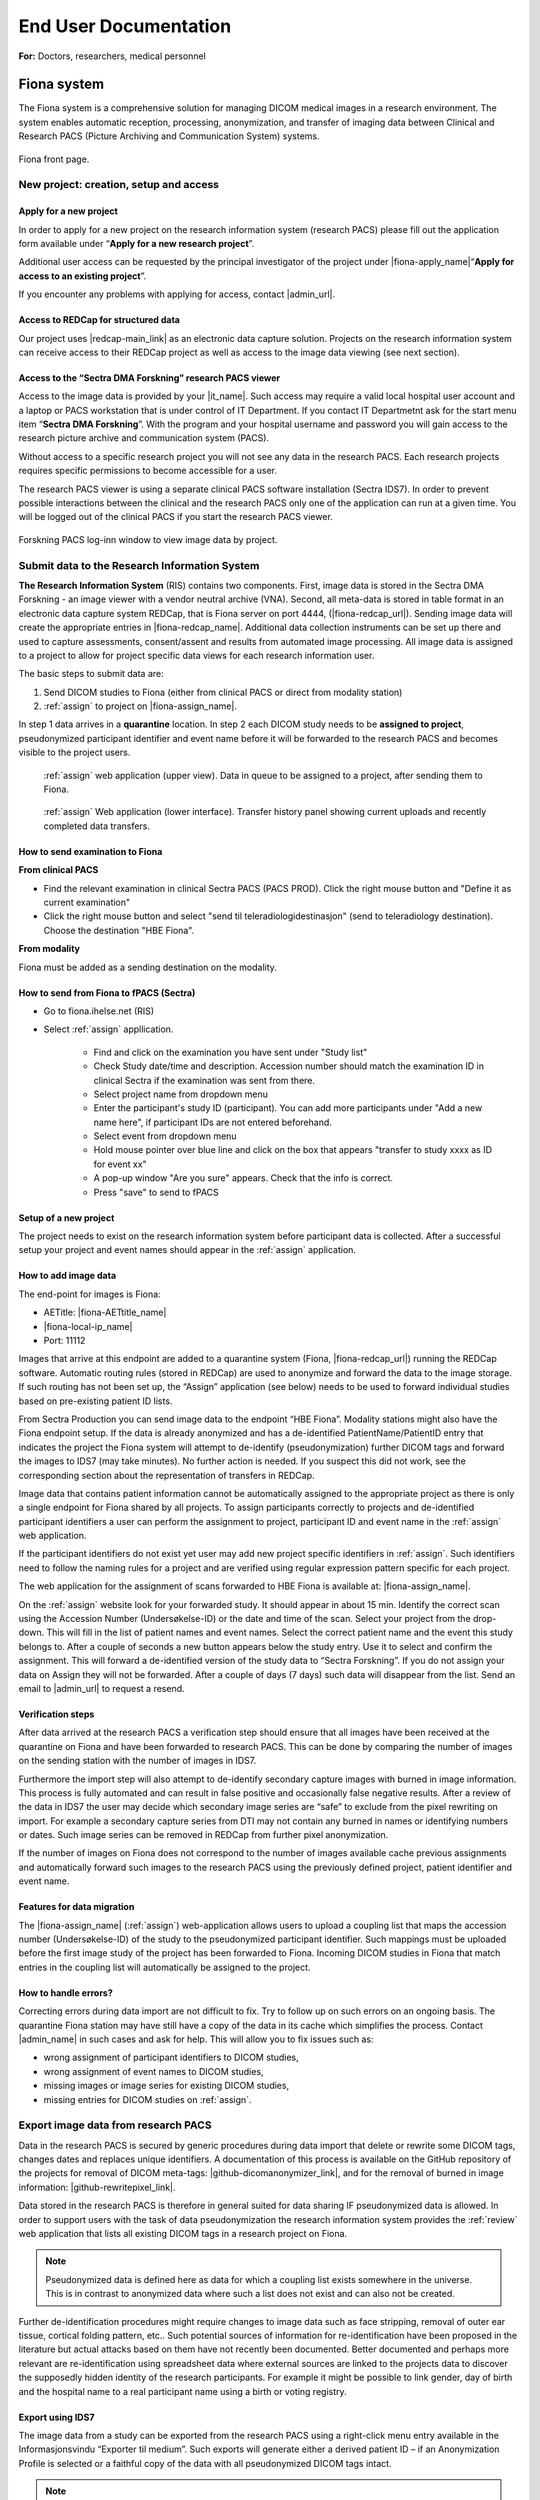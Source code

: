 ########################
End User Documentation
########################

**For:** Doctors, researchers, medical personnel

***************
Fiona system
***************

The Fiona system is a comprehensive solution for managing DICOM medical images in a research environment. The system enables automatic reception, processing, anonymization, and transfer of imaging data between Clinical and Research PACS (Picture Archiving and Communication System) systems.


.. figure:: ../_static/fiona-dark.png   
   :align: center

   Fiona front page.



New project: creation, setup and access
=========================================


Apply for a new project
-------------------------

In order to apply for a new project on the research information system (research PACS)
please fill out the application form available under “**Apply for a new research project**”.

Additional user access can be requested by the principal investigator of the project under
|fiona-apply_name|“**Apply for access to an existing project**”.

If you encounter any problems with applying for access, contact |admin_url|.



Access to REDCap for structured data
---------------------------------------

Our project uses |redcap-main_link| as an electronic data capture solution. Projects on the research information system can receive access to their REDCap project as well as access to the image data viewing (see next section).



Access to the “Sectra DMA Forskning” research PACS viewer
------------------------------------------------------------

Access to the image data is provided by your |it_name|. Such access may require a valid local hospital user account and a laptop or PACS workstation that is under control of IT Department. If you contact IT Departmetnt ask for the start menu item “**Sectra DMA Forskning**”. With the program and your hospital username and password you will gain access to the research picture archive and communication system (PACS).

Without access to a specific research project you will not see any data in the research PACS. Each research projects requires specific permissions to become accessible for a user.

The research PACS viewer is using a separate clinical PACS software installation (Sectra IDS7). In order to prevent possible interactions between the clinical and the research PACS only one of the application can run at a given time. You will be logged out of the clinical PACS if you start the research PACS viewer.

.. figure:: ../_static/sectra-2.png   
   :align: center
   :scale: 75%

   Forskning PACS log-inn window to view image data by project.



Submit data to the Research Information System 
=================================================


**The Research Information System** (RIS) contains two components. First, image data is stored in the Sectra DMA Forskning - an image viewer with a vendor neutral archive (VNA). Second, all meta-data is stored in table format in an electronic data capture system REDCap, that is Fiona server on port 4444, (|fiona-redcap_url|). Sending image data will create the appropriate entries in |fiona-redcap_name|. Additional data collection instruments can be set up there and used to capture assessments, consent/assent and results from automated image processing. All image data is assigned to a project to allow for project specific data views for each research information user.

The basic steps to submit data are:

1. Send DICOM studies to Fiona (either from clinical PACS or direct from modality station)
2. :ref:`assign` to project on |fiona-assign_name|.

In step 1 data arrives in a **quarantine** location. In step 2 each DICOM study needs to be **assigned to project**, pseudonymized participant identifier and event name before it will be forwarded to the research PACS and becomes visible to the project users.


.. container:: responsive-images

   .. container:: image-item

      .. figure:: ../_static/assign-1.jpeg
         :width: 100%
         
         :ref:`assign` web application (upper view). Data in queue to be assigned to a project, after sending them to Fiona. 

   .. container:: image-item

      .. figure:: ../_static/assign-2.jpeg
         :width: 100%
         
         :ref:`assign` Web application (lower interface). Transfer history panel showing current uploads and recently completed data transfers.


How to send examination to Fiona
-----------------------------------

**From clinical PACS**

- Find the relevant examination in clinical Sectra PACS (PACS PROD). Click the right mouse button and "Define it as current examination"
- Click the right mouse button and select "send til teleradiologidestinasjon" (send to teleradiology destination). Choose the destination "HBE Fiona".

**From modality**

Fiona must be added as a sending destination on the modality.


How to send from Fiona to fPACS (Sectra)
------------------------------------------

- Go to fiona.ihelse.net (RIS)
- Select :ref:`assign` appllication. 

   - Find and click on the examination you have sent under "Study list"
   - Check Study date/time and description. Accession number should match the examination ID in clinical Sectra if the examination was sent from there.
   - Select project name from dropdown menu
   - Enter the participant's study ID (participant). You can add more participants under "Add a new name here", if participant IDs are not entered beforehand.
   - Select event from dropdown menu
   - Hold mouse pointer over blue line and click on the box that appears "transfer to study xxxx as ID for event xx"
   - A pop-up window "Are you sure" appears. Check that the info is correct.
   - Press "save" to send to fPACS


Setup of a new project
-----------------------

The project needs to exist on the research information system before participant data is collected. After a successful setup your project and event names should appear in the :ref:`assign` application.



How to add image data
-----------------------

The end-point for images is Fiona:

- AETitle: |fiona-AETtitle_name|
- |fiona-local-ip_name|
- Port: 11112

Images that arrive at this endpoint are added to a quarantine system (Fiona, |fiona-redcap_url|) running the REDCap software. Automatic routing rules (stored in REDCap) are used to anonymize and forward the data to the image storage. If such routing has not been set up, the “Assign” application (see below) needs to be used to forward individual studies based on pre-existing patient ID lists.

From Sectra Production you can send image data to the endpoint “HBE Fiona”. Modality stations might also have the Fiona endpoint setup. If the data is already anonymized and has a de-identified PatientName/PatientID entry that indicates the project the Fiona system will attempt to de-identify (pseudonymization) further DICOM tags and forward the images to IDS7 (may take minutes). No further action is needed. If you suspect this did not work, see the corresponding section about the representation of transfers in REDCap.

Image data that contains patient information cannot be automatically assigned to the appropriate project as there is only a single endpoint for Fiona shared by all projects. To assign participants correctly to projects and de-identified participant identifiers a user can perform the assignment to project, participant ID and event name in the :ref:`assign` web application.

If the participant identifiers do not exist yet user may add new project specific identifiers in :ref:`assign`. Such identifiers need to follow the naming rules for a project and are verified using regular expression pattern specific for each project.

The web application for the assignment of scans forwarded to HBE Fiona is available at: |fiona-assign_name|. 

On the :ref:`assign` website look for your forwarded study. It should appear in about 15 min.
Identify the correct scan using the Accession Number (Undersøkelse-ID) or the date and time
of the scan. Select your project from the drop-down. This will fill in the list of patient names
and event names. Select the correct patient name and the event this study belongs to. After
a couple of seconds a new button appears below the study entry. Use it to select and
confirm the assignment. This will forward a de-identified version of the study data to “Sectra
Forskning”. If you do not assign your data on Assign they will not be forwarded. After a
couple of days (7 days) such data will disappear from the list. Send an email to |admin_url| to request a resend.



Verification steps
--------------------

After data arrived at the research PACS a verification step should ensure that all images have been received at the quarantine on Fiona and have been forwarded to research PACS. This can be done by comparing the number of images on the sending station with the number of images in IDS7.

Furthermore the import step will also attempt to de-identify secondary capture images with burned in image information. This process is fully automated and can result in false positive and occasionally false negative results. After a review of the data in IDS7 the user may decide which secondary image series are “safe” to exclude from the pixel rewriting on import. For example a secondary capture series from DTI may not contain any burned in names or identifying numbers or dates. Such image series can be removed in REDCap from further pixel anonymization.

If the number of images on Fiona does not correspond to the number of images available cache previous assignments and automatically forward such images to the research PACS using the previously defined project, patient identifier and event name.



Features for data migration
-----------------------------

The |fiona-assign_name| (:ref:`assign`) web-application allows users to upload a coupling list that maps the accession
number (Undersøkelse-ID) of the study to the pseudonymized participant identifier. Such
mappings must be uploaded before the first image study of the project has been forwarded
to Fiona. Incoming DICOM studies in Fiona that match entries in the coupling list will
automatically be assigned to the project.

How to handle errors?
-----------------------

Correcting errors during data import are not difficult to fix. Try to follow up on such errors
on an ongoing basis. The quarantine Fiona station may have still have a copy of the data in
its cache which simplifies the process. Contact |admin_name| in such cases and ask for help. This will allow you to fix issues such as:

• wrong assignment of participant identifiers to DICOM studies,
• wrong assignment of event names to DICOM studies,
• missing images or image series for existing DICOM studies,
• missing entries for DICOM studies on :ref:`assign`.



Export image data from research PACS
======================================

Data in the research PACS is secured by generic procedures during data import that delete or rewrite some DICOM tags, changes dates and replaces unique identifiers. A documentation of this process is available on the GitHub repository of the projects for removal of DICOM meta-tags: |github-dicomanonymizer_link|, and for the removal of burned in image information: |github-rewritepixel_link|.

Data stored in the research PACS is therefore in general suited for data sharing IF pseudonymized data is allowed. In order to support users with the task of data pseudonymization the research information system provides the :ref:`review` web application that lists all existing DICOM tags in a research project on Fiona.

.. note::

   Pseudonymized data is defined here as data for which a coupling list exists somewhere in the universe. This is in contrast to anonymized data where such a list does not exist and can also not be created.

Further de-identification procedures might require changes to image data such as face stripping, removal of outer ear tissue, cortical folding pattern, etc.. Such potential sources of information for re-identification have been proposed in the literature but actual attacks based on them have not recently been documented. Better documented and perhaps more relevant are re-identification using spreadsheet data where external sources are linked to the projects data to discover the supposedly hidden identity of the research participants. For example it might be possible to link gender, day of birth and the hospital name to a real participant name using a birth or voting registry.



Export using IDS7
------------------

The image data from a study can be exported from the research PACS using a right-click menu entry available in the Informasjonsvindu “Exporter til medium”. Such exports will generate either a derived patient ID – if an Anonymization Profile is selected or a faithful copy of the data with all pseudonymized DICOM tags intact.

.. note::

   This export does not prevent re-identification. Specifically the PatientID field is created from the pseudonymized ID used in the research PACS and therefore not random.

The export is also case-by-case, which is tedious if many data need to be exported. The export will also result in directory names that do not reflect the research project structure as participant identifier – event name – modality – image series. It may be advantageous to export from IDS7 if a single image study needs to be shared without special requirements. Such export folders will also contain an image viewer.



Export to project specific formats, NIfTI and zip-files
-----------------------------------------------------------

The research information system supports a separate export facility that is more suited to implement project specific de-identification. Such export requirements include specific DICOM value changes (replacing underscores with dashes), adding birth date information back, formatting and cleaning of series descriptions, zip-file exports with specific folder structures etc.. This export is appropriate if the receiving institution has specific requirements on how data should be shared.

Request access to the specialized data exports for your project from |admin_name|. Provide your export specification and we will implement your anonymization scheme and make it available to you and other researchers. As an example the :ref:`export` application currently supports the export in NIfTI formats (using dcm2niix) and the export in several zip-file formats.


******************
End-user contract
******************

.. attention::

   The following text is from the Apply website for the Fiona system. Please check this page for updates to the wording.


By creating a project on the research information system you agree to the following:

1. All data stored in the RIS belongs to the research project owner represented by the PI of the project. Adding and verifying added data to the RIS is the responsibility of the project owner. The RIS team will help research projects to automate this process.

2. Sensitive participant information needs to be stored under a separate account and needs to be accessible to authorized (data-manager and above) user accounts only. All other research data is stored as de-identified data (pseudonymized, with external coupling list) or in an anonymized format. This restriction includes sensitive information such as Norwegian identification numbers, real names or parts of real names, other birth certificate information and initials. It is the responsibility of the project to review the result of the de-identification procedures implemented by the RIS team on image meta-data using :ref:`review` application and the result of the detection and removal of burned in image data (IDS7). The project will inform the RIS team in a timely manner if the pseudonymization procedure of the RIS team needs to be updated. This restriction is in place to allow for the largest possible user base for the RIS including PhD students and external collaborators.

3. All research data is stored as part of RIS projects identified by a project name  of 5-20 characters. Users can gain access to the data upon request from the project PI or an appointed representative of the PI. 

4. Projects are expected to utilize best-practises for data handling such as  accounts based on roles like data-entry (add data only) and data-manager (change data, export data). Personally identifying fields have to be marked as such (Identifier? field of the instrument designer) and data access groups shall be used for multi-site project setups.

5. Projects will undergo a short review from the RIS team before they are moved by the RIS team from development mode into production mode for data capture. This review may generate suggestions for the project on how to implement best practices for longitudinal data captures, missing validation and the use of additional software features. All research data is collected and stored with a valid REK approval for the time period specified in the REK approval. The REK approval is required at the time that the RIS project is created. Any change of the REK approval start and end dates need to be
reported to the RIS team. At the end of the project period data can be either a) deleted or b) fully anonymized (suggested choice). It is up to the project to inform the RIS team about the correct way of handling the data at the end of the project. By default we will assume that data needs to be deleted. Based on the project end date (REK) the RIS team will inform the PI of the project of a pending change of the project status to the archive state. An archive state project will not allow for further data entry, or changes to captured data. After a period of about 1 year the project data will be exported and provided to the project PI for download. An archived project can be deleted by the RIS team after an unspecified time period. If the project data can be fully anonymized, the RIS team may create a copy of the data with new participant identifiers (without a coupling list). After a re-import a fully anonymized version of the project data can become accessible to other RIS users. The original project
data will change to archive state, a copy is provided to the projects PI and the data can be deleted by the RIS team after about 1 year.




************************
Sensitive Data Projects
************************


Separation of Sensitive Information and Data
==============================================

A sensitive data project is one that is used to capture human subject data and in general will require  REK (regional ethics board approval). In order to setup such a project in REDCap we suggest the follow structure and features of REDCap to be used. These recommendations have been generated based
on discussions in relevant risk assessments.


All sensitive data should be stored in a separate REDCap “ID” project including Norwegian Identification Numbers, names or parts of names, addresses and full birth dates (see :ref:`REDCap: sensitive data project<fig-redcap-sensitive-data>`). This project should have its own roles of “Data Manager”, “Data Entry”, and “Controller”. People with permission to access and/or edit this information can use this database to keep contact information up-to-date and to enroll new participants into the study. Each participant should be assigned a pseudonymized ID in the sensitive data project that links the entry to the corresponding participant in the data project. Examples for this ID are:

- <project name>-<site number>-0001,
- <project name>-<site number>-0002,
- etc..

.. _fig-redcap-sensitive-data:

.. figure:: ../_static/redcap-sensitive-data.png   
   :align: center
   
   Sensitive data projects should be split into a REDCap project for data (using pseudonymized ids) and a REDCap project for sensitive data including the coupling list.

All other data should be stored in a separate REDCap “Data” project using the pseudonymized articipant ID as a “record_id” (first field in the study).


User rights management
========================

When a project leader/principal investigator (PI) is given a REDCap account and project, they are given “project owner” roles. The project owner can then provide access to project members in “roles”. A role defines a given set of custom permissions which defines the user’s access to data, export permissions and ability to make changes to data.

Each project can have predefined roles. We recommend the predefined roles:

- "Data Manager" (ability to change study design, export),
- "Data Entry" (add, change, or delete data),
- "Controller" to define roles for data viewing, editing, and deleting records.

In more complex cases, different access settings can be given on different forms in the study. Individual users are assigned to project roles as part of gaining access to one project.

The user rights management is the responsibility of the project owner and/or the users they add to the project with User Rights access. User roles should be set at the lowest access level that is necessary (e.g., export rights only for users who need this permission). Access to the project should be reviewed regularly and personnel who no longer require access need to be removed from the project.



User rights – multi-center projects
====================================

In a project where several institutions participate with their own project participants (several hospitals etc.) each group of participants should be assigned to a separate “data access group”. This functionality allows records in a study to be part of the user rights management. A user with access to a single data access group can only see participants that belong to this group. If this user creates a new participant, they will be automatically assigned to the group.


How to handle Email Addresses in Data Projects
=================================================

Email addresses are special identifying fields that can be stored in data projects for the purpose of creating automated invites for participants to fill out forms from home. In projects that use this feature email fields need to be present in the data project in order to allow for email distribution to participants.

1. Add such email fields to a separate instrument of the REDCap data project and mark the instrument as viewable by specific roles only (like Data Managers).
2. Mark the email field as an “Identifier” field to prevent export of the field’s data by user  of roles that cannot view sensitive fields.
3. Add the Action Tag “@PASSWORDMASK” to the field to prevent accidental viewing of the fields values if the instrument is displayed on screen.
4. Add a field validation as “Email” to prevent some miss-typing of emails.


Randomization
---------------

Randomized studies have can remove biases caused by selection of participants for specific arms in a study. Such biases can prevent a fair assessment of a treatment option. The randomization feature of REDCap allows users to upload a randomization table that has been externally created before the start of the study – usually by the statistician of the project. After participants are enrolled into the study the randomization entries for that person are “opened” and the choice of the randomization is stored in the project.

.. figure:: ../_static/sensitive-data-randomization.png   
   :align: center

   Basics of the randomization workflow in REDCap.



e-Consent
-----------

In an e-Consent workflow the basics of the paper informed consent are maintained. An electronic consent document is created based on the approved language and design of the paper consent using HTML features in REDCap. The solution supports signature fields (stored as images) and creates resulting PDF (paper) versions of the consent as well as electronic versions of the consent. The following figures show some of the setup and resulting documentation that is created in the solution.

.. figure:: ../_static/sensitive-data-e-consent.png   
   :align: center

   Setup of e-Consent in REDCap with identification of typed information for participant name and signature fields.

We suggest exporting e-Consent documents and to store them centrally by the project administration outside of REDCap.


.. figure:: ../_static/sensitive-data-e-consent-user-view.png   
   :align: center

   Example e-Consent document structure (left) with (right) visual representation and signature (middle, bottom).


As informed consent document contain the name of the signatory and the one countersigning the informed consent process the e-Consent workflow should be implemented in the sensitive data (ID) REDCap project.

.. figure:: ../_static/sensitive-data-e-consent-in-person.png   
   :align: center

   Internal documentation of e-Consent in REDCap. Signatures have been captured and tracked. A paper version for export is available.



Automatic data exports from REDCap
-----------------------------------

Data may be exported from REDCap using the REDCap API, a technical interface to automate the export of project and participant information using scripting. To provide such access a dedicated user-account "api_<real username>" should be created which is specific for a single project. Configure the account with a limited set of read permissions to specific fields or instruments using a new API role. The REDCap API will borrow these restrictive permissions for controlled access.

Setup: An administrator can generate an API "token" for this account and share the token and examples of accessing the resource (curl-based access) with the user.

Any change in the role of the <real username> should also apply to the connected API account. Specifically loosing access to the project should be implemented for both <real username> and api_<real username>.



Steps at the end of a REDCap project
--------------------------------------

REDCap is a tool for data collection. At the end of data capture projects using REDCap receive a notification of study end. At this point projects may provide updated REK information (extension of data capture notice). If no such notice is received REDCap projects will:

- Lock all data participants (no further update/add).
- Provide a copy of the REDCap project (CDISC format) to the project’s principal investigator or delegate.
- Provide a copy of the project data (CSV) and data dictionary (PDF) to the principal investigator or delegate.
- Request a confirmation that project data (CDISC and CSV) have been received by the project.
- Permanently delete all project data.


.. figure:: ../_static/redcap-end-of-project.png   
    :width: 80%
    :align: center
    
    End-of-project tracking for REDCap projects

This process will be documented in the REDCap project tracking project “DataTransferProjects”, the project management tool with information on identity of the person requesting project removal and confirmations for all steps of the project removal process.



****************************
Frequently asked questions
****************************


How do I start using the system?
=================================

Creating a project for your data is of course the first step. One the frontpage of Fiona use the link at the top to |fiona-apply_name| for a new research project. After you got access from IKT to the "Sectra DMA Forskning" start menu link you can login there and see your empty project. Start by uploading data to your project following the steps in **How to add image data**.

Creating a project for your data is of course the first step. One the frontpage of Fiona use the link at the top to apply for a new research project. After you got access from IKT to the "Sectra DMA Forskning" start menu link you can login there and see your empty project. Start by uploading data to your project following the steps in How to send data. Information about these first steps are available in the EK handbook (see Forskning / Forskningsprosedyrer, 02.20.7.1 Forsknings PACS).


Where does the data come from?
===============================

Both clinical and research systems are provided as services inside the hospital system. Whereas the clinical system supports the day-to-day workflows for patient care its sister system for research provides data services on a research cohort level. For imaging data both systems receive data directly from clinical scanners and enrollment into research projects is used by the scanner operators to decide if data is send to both systems or to the research PACS only. Imaging data may also be imported from external media. Non-imaging data is captured in the research system using electronic data capture (EDC) in REDCap. Both the imaging system and the EDC secure access on the project level, provide anonymization procedures and access to the data using role based accounts. They support automated workflows for data analysis and data processing as well as data exchange with third parties.

Best practices for project setup
=================================

These are not rules, they are more like guidelines. They do may make the difference between an ok project and a project that is nice to work with (see FAIR data use).

 - A research PACS project is more than a copy of all participant data from the clinical systems. Only transfer data explicitly covered in your REK approval - this is actually a rule, not just a recommendation. Patients might be in the hospital and receive imaging appointments for a number of different purposes. Image studies not directly related to your research project should not be transferred. 
 - Limit the number of coupling lists to identify participants in your project. In the best case all project members should use a single pseudonymized (numeric) identifier for each participant linking imamging data with diagnostic information. A single coupling list of participant identifying information and pseudonymized identifier is optimal as it still ensures separate storage of sensitive information from data. 
 - Numerical identifiers for participant ids should use leading zeros ("project_001" instead of "project_1"). This allows for a consistent alphabetic sorting of participants in the research PACS Information window. The number of leading zeroes can be derived from the maximum number of participants in the study. 
 - Utilize non-numeric event names if your study is longitudinal. If you assign all image data to a single dummy event you will have more work later to specify baseline assessments needed for analysis (compute values relative to the baseline assessment etc.). If your project has an open number of events a two-event setup with "baseline" for the earliest good quality DICOM study and "followup" for all other DICOM studies is ok to use. All event-based studies should assign timing-based event names like "pre-op", "post-op", "6month", etc.. The event name is visible in the research PACS if you add the "Referring physician" column to the Information window. 
 - In order to support clinical studies a basic REDCap project (using RIS setup) contains five data collection instruments. 
 - *Basic Demography Form*: The entries in this form are used to link to the pseudonymized participant ID. All three fields usually contain the same value that is linked to the image information for PatientName and PatientID. 
 - *Imaging*: The imaging instrument is automatically populated by Fiona after each data transfer into the research PACS. The basic information captured is the study instance UID, event name, (shifted) study date and the study description. 
 - *Pathology*: The pathology instrument adds to the imaging instrument measures related to pathology imaging such as magnification factors, resolution and stain information based SNOMED-CT. 
 - *Adverse Events*, *Monitoring*, *Record Locking*, *Source Data Verification*: This instrument captures information required for clinical study type data capture. For each participant in the study all found adverse events (AE), serious adverse events (SAE) and suspected unexpected serious adverse reaction (SUSAR) are captured. The instrument includes also a section on medication monitoring, documentation for record locking and a section to document a source data verification step. Not all projects, especially non-clinical drug trials will need all of these fields. Adjust the instrument for your own study as needed. 
 - *e-Consent*: The template for electronic consent shows the use of signature fields to authenticate both the consenter and the consentee. Notice that HTML formatting for e-consent will be removed in the resulting PDF documenting the consent process (restriction of REDCap). Use the section headers as shown in the template file to obtain a better structured PDF version of the consent. Use images and the logo to style your consent.

Adjust instruments that you find useful in your study. Remove any instrument that you do not need.


Can data be deleted?
=====================

You will not have permission to delete data yourself - but you can request data to be deleted from the system. Send an email to Hauke with the project name and detailed information of which participant, event, study, and series should be removed. With the same workflow you may request replacement of participants for which the wrong image series where submitted.

Can I use the research information system without an ethical approval (REK number)?
====================================================================================

We do accept projects without REK that are for operational support like scan quality control projects. As always, the project owner is responsible to ensure that such a project follows all institutional guidelines. Operational support projects need to agree to the same pseudonymization procedures as other projects.

How to handle participant data after removal of participant consent?
======================================================================

Participants can retract their consent to be part of a running research study at any time. One option for such data is to request a removal of the image data (send email to rDMA team/Hauke). If the data was already part of published research you as the researcher might also have an obligation to store the data in case your findings need to be verified at some point in the future. Not using data in future research and allowing for a later verification of already performed research can be difficult to implement. We suggest in this case that you use one of two approaches. i) Export the raw data that is part of your paper and store an offline copy together with your analysis scripts for any future questions that you might have to respond to. Request data where consent has been retracted to be deleted from the research PACS. All remaining data in the research PACS is therefore ok to include in the next paper. Or, ii) you can use the worklist functionality of IDS7 to create a new worklist ("Ny statisk arbeitsliste") of subsets of participants. We suggest in this case that you work with three worklists, one to track participants that have removed their content - such data remains on the system but such participant data should not be used for future studies. One worklist per publication that contains references to the imaging studies that have been used. And one master worklist with participants that are ok to use in future papers by your project.

What happens at the end of the project?
=========================================

The end date of a project is specified in the REK approval. We are using this information to inform you between 3 and 6 month before the end of the project. At this point you can request an extension of the project from REK. If such an extension has not be obtained the project data remains on the research PACS but access to the project will be removed by removal of the project role. The data will no longer be visible to you.

Can we send out emails to people at home?
==========================================

Yes, if your project is on "REDCap on Azure" people can answer to the links they receive by email. This is not possible on our internal (Fiona) REDCap. There are some limitations to this functionality on our REDCap on Azure system. Emails are routed through a Microsoft Exchange custom domain which limits outgoing emails from one system to at most 500 emails per minute and 2,000 emails per hour. That limit is shared for all projects on REDCap on Azure. To not interfere with other projects we suggest to use a lower limit of 1,000 emails per day. Contact us if you need to send out more emails per day.
You can help us to increase the number of emails that can go out at once by checking your list of email addresses. Make sure they are all valid. This can help us to improve the reputation of our custom domain which can lead to higher hourly and daily limits.

How to integrate with external vendors?
========================================

An external vendor might be a company that performs image analysis for you. This can be done in two basic ways - sending images to the cloud (difficult because of loss of control over data) and installing the vendor software inhouse (much easier). The process to integrate such an external vendor into the research information system includes a number of steps. Namely:
 - Check against existing systems
 - Budget control
 - Risk assessment
 - Data processing agreement
 - Contractual agreements
 - Data protection impact assessment

Whereas some of these steps are mandatory most are dependent on the type of integration and prior work. A working integration will allow you as a researcher to control the sending of images from the research PACS to the vendor software. The software will perform its task and any resulting images will appear back in your project in the research PACS.

How anonymous is the data in the research information system?
================================================================

As copies of the image data may exist in clinical systems, research image data is considered at least indirectly identifiable personal data. Data exported from the research PACS may retain that property and should be stored on secure systems. According to GDPR this may make it necessary to carry out a Data protection impact assessment (DPIA) prior to processing.

How anonymous is the data in the research information system?
==============================================================

As copies of the image data may exist in clinical systems, research image data is considered at least indirectly identifiable personal data. Data exported from the research PACS may retain that property and should be stored on secure systems. According to GDPR this may make it necessary to carry out a Data protection impact assessment (DPIA) prior to processing.

Do you change the data in any way?
====================================

Yes. With input from the project we attempt to anonymize all data forwarded into the project space. This includes changes to the meta-data section and changes to burned in image information of some of the incoming data (secondary captures). These data processing steps are implemented to ensure an anonymization of the data with respect to the Fiona system and a pseudonymization of the data towards the project as they may retain a coupling list.

Why are all the study dates wrong?
====================================

The study date is one of the easiest to obtain information in order to link imaging studies between the clinical and the research PACS. This re-identification of participants is discouraged for anyone who is not in possession of the projects coupling list. Accurate timing information of imaging studies may also be required to analyze image data. In order to serve both the need to keep study participant information private and the need to allow for good science we opted to shift data collection dates in a consistent way per project. Relative timing between imaging events is as accurate as in the clinical PACS. It needs to be stressed that this only prevents a direct path to re-identification. Data export using Fiona's "Export" application can be used to undo study date pseudonymization for data sharing that requires correct dates.

Is there a list of DICOM tags changed during import?
=====================================================

Yes, a list of about 270 tags inspected during import is available as part of the source code of the anonymization tool |github-dicomanonymizer_link| (|github-dicomanonymizer_url|). Tags listed with "remove" are deleted, tags listed with "keep" are kept etc.. The following list has been extracted from the anonymizer 2025-09-05.

.. csv-table:: The list of DICOM tags changed during import
   :file: sorted-dicom-tags.csv
   :header-rows: 1
   

CIM* - createIfMissing

The placeholder "PROJECTNAME" will be replaced with the name of the research project during pseudonymization.

Tags not listed above are untouched by the pseudonymization tool.

Can I export to TSD/Safe/HUNT cloud?
========================================

TSD supports data upload links. This API is expected by our system to allow a direct submission of data folders (zip-format) to your TSD storage space. This feature has to be setup for your projects, contact us to receive more information. There is no comparable technology for Safe yet. Contact Christine Stansberg to request such an interface.

The following information from your TSD project on (https://data.tsd.usit.no/i/) are required:

 - TSD group name:
 - TSD ID: e0b0c0e-abcd-abcd-abcd-a0b0c0d0e0f0 (example)
 - TSD user name.

For HUNT cloud the functionality relies on the 'sftp' data transfer protocol. Work on integrating these transfers to Fiona are ongoing.


Can I export to clinical PACS?
=================================

Yes, export to clinical PACS is possible using "NoAssign". Mostly this option allows pseudonymized data to be forwarded to other institutions using clinical PACS to PACS features like OneConnect.

In order to send to clinical PACS use the NoAssign application of Fiona. You may need "Export" permissions for your project to use this application. The application will list all studies currently found in quarantine on Fiona. Specify the project, participant, event information and the workflow type "Fiona anonymization". Select the examination you want to forward and "Export...". A dialog "Are you sure?" will allow you to select a destination in the final step. Both "CDRobot" and "clinical PACS" are supported destinations.

.. note::
   Additionally to the standard pseudonymization done by Fiona files will have a fake Date of Birth (0010,0030) DICOM attribute value of "19000101". This may be required if receiving PACS systems expect valid clinical data. By default the value of this attribute is empty inside research PACS. Only exporting data using NoAssign will add the dummy value.

*PACS to PACS connectivity*: If images pseudonymized on Fiona are forwarded to another PACS inform them on how to find your pseudonymized images. Tell them:

 - The AccessionNumber (Undersøkelse-ID) DICOM tag will start with the letters "Fiona" followed by some random letters and numbers.
 - The PatientName and PatientID tags will be the same (entered on Fiona, can be something like <project>_<numeric_id>, e.g. "TOBE_0022").
 - The ReferringPhysician DICOM tag will contain the name of the imaging event (e.g. "Eventname:baseline").
 - Further information on the pseudonymization procedure can be found here: |github-dicomanonymizer_url|

What other types of data can you store in PACS?
=================================================

Our PACS system can store image data from radiology, cardiology, urology, oncology (DICOM) and pathology (whole-slide image format). Other types of files can be embedded into DICOM and stored that way. For example, the Siemens Spectroscopy (DICOM) format (.ima files) can be stored and exported again. These files can be read successfully by spectroscopy software packages like OXSA. The Siemens TWIX format (.dat, .rda) are not suitable for PACS storage, use the .ima format instead.

Some of the spectroscopy DICOM files are non-image files. PACS viewers might not show them in the interface. In order to verify that they are stored correctly (other than downloading them again using Export) the Fiona system will add a secondary capture image that lists the hidden non-image objects including their size and series description.

The generation of the secondary capture image is currently limited to Siemens non-image files (SOPClassUID = 1.3.12.2.1107.5.9.1). Contact your Fiona team if you want to include other files.


.. _ris:

*****************************
Research information system
*****************************

We have created a research information system in response to common issues faced in integrating research algorithms into clinical practise. We started with a system that required many people to work together to provide access to research data, which does not sound like a bad thing, research is based on good cooperation between many people with diverse backgrounds. Looking at the type of things that needed to happen you realize that highly skilled hospital staff hand-carried a bag filled with 80 individual DVDs from one hospital area to another. Those DVDs each contained individually de-identified radiological images exported from an MRI machine where such a process may take up to 10 minutes per disk.

Based on these experiences we realized that many research tasks required for the successful running of a medical research study like data identification, data export, de-identification are not well supported if research institutions are setup as external entities to the health-care enterprise they are supposed to benefit.

The purpose of the Fiona Project is to create a research information system that no-one is affraid of using and that provides an interface between hospital procedures that generate data and research institutions that consume them. The system focuses on supporting two aspects of medical data - all the lab samples, questionnaires, diagnosis reports and clinical history and the medical image data in the form of DICOM images.


Safety first - Separation of hospital and research
===================================================

Our research information system is independent from the clinical systems at our hospitals. It is setup as a shadow system that connects to all hospital infra-structure and that has the overall shape and appearance of the clinical system but it is specifically geared to serve the needs of research projects.

How similar are the hospital and the research systems? Both hospital and research system use the same user accounts and permission services (active directory). This allows us to provide access to our research services with the same user-names and passwords as for the clinical system. Both the hospital and the research system use the same version of a vendor neutral archive and image viewing software (PACS). Whereas the instances of the clinical and the research system are separate and data storage is independent features of the clinical system like modality specific hanging protocols, image annotation tools and keyboard shortcuts are shared. This provides access to commercial image viewing software to researchers for data inspection and quality control which is essential for machine learning projects. For their clinical partners it provides a familiar interface to rate the products of research algorithms. Most importantly is removes the gap between the quality of data generated by research tools and the quality and level of automation that needs to be provided if they want to be evaluated for clinically use. This allows researchers to act as solution providers towards the hospital without the need for the integration of the research tools in commercial software applcations frist. Such a safe solution for the clinically relevant accelerated evaluation of novel solutions can help to understand the limitations of novel systems and limit the risks involved in the development of commercial solution.


Safety first - Separation of research projects
================================================

In a clincal setting a health region will share a single clinical system which helps limiting the costs of such systems. Each hospital will be setup to see parts of the data such as all information from the hospital itself but not nessesarily the information from patients at other hospitals. Often this is not a true separatation but it is enforced by individual worklists and role based permissions. A general patient search at one institution will still turn up patients scans at the connected hospitals in the health region. Whereas this is a feature for a clinical system a research information system needs to be more restrictive as access to data is more restricted by regional institutional review boards that allow for the use of research data in approved projects only.

Our system uses project access restrictions to provide a full separation of project data from each other. This includes project specific data identifiers in the VNA that allow project data to be used and deleted without interfering with other projects that might use the same patients data. Only users of the research PACS that are part of the projects role will have access to list the data and to see the assessments and images.


Safety first - Moving data between hospital and research
===========================================================


Data is transferred only from the hospital to the research information system, not the other way around. This limitation is not technical but operational. Only personnel with access to clinical data can forward such data to be added to a project in the research system. Such data transfers are possible from the clinical PACS as well as from modality systems at all Helse Vest hospitals that collect data as part of research studies.

We decided to store all image data and assessment data in a de-identified form before any analysis. As data is often collected by a research study as part of a general clinical workflow those data are labelled with patient identifying information. This includes names and identification numbers as well as sensitive information on where and when the data was collected. Such information is part of the medical file formats meta-data, burned into the pixel information in files and part of spreadsheets used to track the data.

The data de-identification is implemented as an automated process that connects the clinical systems of a hospital with the research system using an edge-device called Fiona. This system acts as an intermediary translation service that maps sensitive data to de-identified data in the research information system. Input required by the translation service is only a mapping of the clinical data to the particular project, the de-identified patient identifier and the event the data belongs to.


A system aware of study design
===============================

Whereas clinical system structures each patient individually in a research system participants are grouped on more levels for example by project, research arm, assessment event, imaging study, image series, and individual image. Such complex hierarchies allow for group level analysis of hundreds and thousands of participant data simultaneously without the need to individually export and handle the data. Especially the introduction of an associated event name to collected data allows for many features of statistical analysis. Our system includes these classifications in a central location for both the assessment as well as the image data. This limits the amounts of decision and assumptions that have to be made by various researchers in the structure of their analysis.


Study management and study tracking
======================================

Our research information system allows all participant data to be forwarded into the system at the time of data collection as part of a clinical study. There is no time-lag between when data is collected at a scanner and the time that image data is accessible in the research system. If technicians that collect the data are aware of the need to transfer the data into a specific project they will forward the data once to the clinical system - if that is required for safety reads - and a second time into the research systems edge device called Fiona. In a second step they need to assign the project, de-identified patient id and event name to the forwarded data. Such an identification step is the only requirement to map clinical data to the complex structure of research projects. After minutes the data becomes accessible to the research project in a proper de-identified manner.


Data translations from clinical to research system
====================================================

The list of meta-data tags that are removed by the Fiona edge system when data is assigned to a project is long. We document which tags are changed by making the source code and the process publicly accessible at our |github-dicomanonymizer_link|  page. We hope that this will improve the quality and security of our solution by allowing other groups to evaluate the software in their settings. This includes for example the need to evaluate the de-identified images generated by the software with other image distribution and viewing solutions and the need to test the data interpretation of the tool with new DICOM image files.

Some image data generated in the hospital setting will include textural information about the patient as burned in pixel information. This is common in some modalities such as ultra-sound but also appears in secondary capture images generated by specialized workstations applications for perfusion, diffusion and molecular imaging. Our research information system detects such images and attempts to automatically remove burned in image information by overwriting the detected areas with rectanges of a uniform color. Due to the fully automated process secondary capture images can be forwarded into the research PACS and are safe to use after a review by the project.


Specialized applications
===========================


To provide access to the feature of the research PACS we provide web-applications for data submission, project setup and configuration, review and data export. All of these features are accessible on the home page of the Fiona project page at the institution. Based on your role you will need to use only some of these applications.


.. _assign:

Assign
---------

.. figure:: ../_static/assign.png
   :align: center
   :scale: 50%

.. raw:: html

   <div style="margin-bottom: 20px;"></div>

The Assign application is the entry page for project data. The application lists incoming data that is in quarantine and allows the user to select the appropriate project, de-identified participant name and the event name of the imaging study. This is sufficient for a manual assignment of captured data as it is aquired in the hospital setting. For legacy data and external data in large quantities several automated import strategies are available. If data is de-identified outside of the research information system by writing a new patient ID such files are recognized by the edge system using either the send destination (AETitle of the addressed service on the edge Fiona) or by the pattern used in the patient ID. This detection of incoming data is used to detect the destination research project and trigger the de-identification step without another manual identification step. Additionally to such automated data routing the Assign application also provides a mapping table upload that can be used to identify project and event based on the datas accession number.


.. _export:

Export
-------

.. figure:: ../_static/export.png
   :align: center
   :scale: 50%

.. raw:: html

   <div style="margin-bottom: 20px;"></div>

As data is already in de-identified format in the research PACS exporting them for the use in external systems is straight forward. The VNA system for example allows users to export individual imaging studies with an embedded image viewer in the same way as clinical systems do. To allow for greater flexibility in data export capabilities the Export web-application allows user to export image data for a project in a variety of file formats. This includes study specific zip files that follow detailed specifications on the embedded directory structures, side-loading description files and the naming of DICOM tags and dates embedded in the data. The Export tool also supports more generic export formats such as NIFTI-format files for volumetric data.


.. _noassin:

NoAssign
-----------

.. figure:: ../_static/noassign.png
   :align: center
   :scale: 50%

.. raw:: html

   <div style="margin-bottom: 20px;"></div>

Fiona's NoAssign application can be used to pseudonymize data without adding them to research PACS. Studies need to be forwarded to Fiona.ihelse.net but will remain in quarantine there (for up to 7 days). If NoAssign is used during this time period the user may select a study from the list and either "download" the study as a pseudonymized zip file or forward the pseudonymized study to other clinical systems like "CDRobot" or "clinical PACS".

.. _review:

Review
--------

.. figure:: ../_static/review-meta-data.png
   :align: center
   :scale: 50%

.. raw:: html

   <div style="margin-bottom: 20px;"></div>

Any automated de-identification requires frequent review to ensure that the process is working as expected. In order to support this work by the research project without requiring technical expertise we provide the Review web-application that lists all remaining tags in the data after the anonymization.

.. _attach:

Attach
-------

.. figure:: ../_static/attach.png
   :align: center
   :scale: 50%

.. raw:: html

   <div style="margin-bottom: 20px;"></div>

Image data not already in clinical systems can be uploaded in the Attach application. This includes DICOM files from USB/CD/DVD as well as whole-slide images files for pathology. After uploading them using Attach they will appear in the list of examinations on Fiona and can be either forwarded to research PACS using Assign, or exported again using NoAssign.

.. _processing:

Processing
-----------

Processing of data is a step that links software into the research PACS. Data is forwarded from the project to the software which in turn sends result data back to the Fiona system. Those dataset are automatically forwarded to the research project and appear side-by-side with the original data. This type of integration requires a setup of the software and the setup of a send destination. Examples for such software endpoints are workstations from BrainLab and TeraRecon as well as data processing systems like CerCare and NeuroQuant.


System architecture
---------------------

The research PACS component is designed to run side-by-side with the clinical system.

.. figure:: ../_static/fiona-system-architecture.jpeg
   :align: center

   Research PACS integration into a hospital environment.



*********************
External resources
*********************


GitHub Repositories
=====================

#. |github-fiona_link| - |github-fiona_url|
#. |github-dicomanonymizer_link| - |github-dicomanonymizer_url|
#. |github-rewritepixel_link| - |github-rewritepixel_url|


REDCap
========

#. |redcap-main_link| - |redcap-main_url|